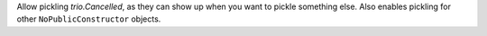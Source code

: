 Allow pickling `trio.Cancelled`, as they can show up when you want to pickle something else. Also enables pickling for other ``NoPublicConstructor`` objects.
